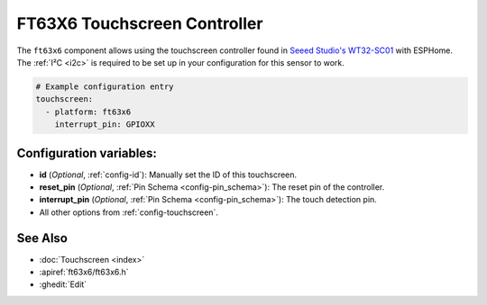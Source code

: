 FT63X6 Touchscreen Controller
================================

.. seo::
    :description: Instructions for setting up FT63X6 touchscreen controller with ESPHome
    :image: wt32-sc01.png
    :keywords: FT63X6, WT32-SC01

The ``ft63x6`` component allows using the touchscreen controller found in
`Seeed Studio's WT32-SC01 <https://www.seeedstudio.com/ESP32-Development-board-WT32-SC01-p-4735.html>`__
with ESPHome.
The :ref:`I²C <i2c>` is required to be set up in your configuration for this sensor to work.

.. code-block:: yaml

    # Example configuration entry
    touchscreen:
      - platform: ft63x6
        interrupt_pin: GPIOXX

Configuration variables:
------------------------

- **id** (*Optional*, :ref:`config-id`): Manually set the ID of this touchscreen.
- **reset_pin** (*Optional*, :ref:`Pin Schema <config-pin_schema>`): The reset pin of the controller.
- **interrupt_pin** (*Optional*, :ref:`Pin Schema <config-pin_schema>`): The touch detection pin.

- All other options from :ref:`config-touchscreen`.

See Also
--------

- :doc:`Touchscreen <index>`
- :apiref:`ft63x6/ft63x6.h`
- :ghedit:`Edit`
